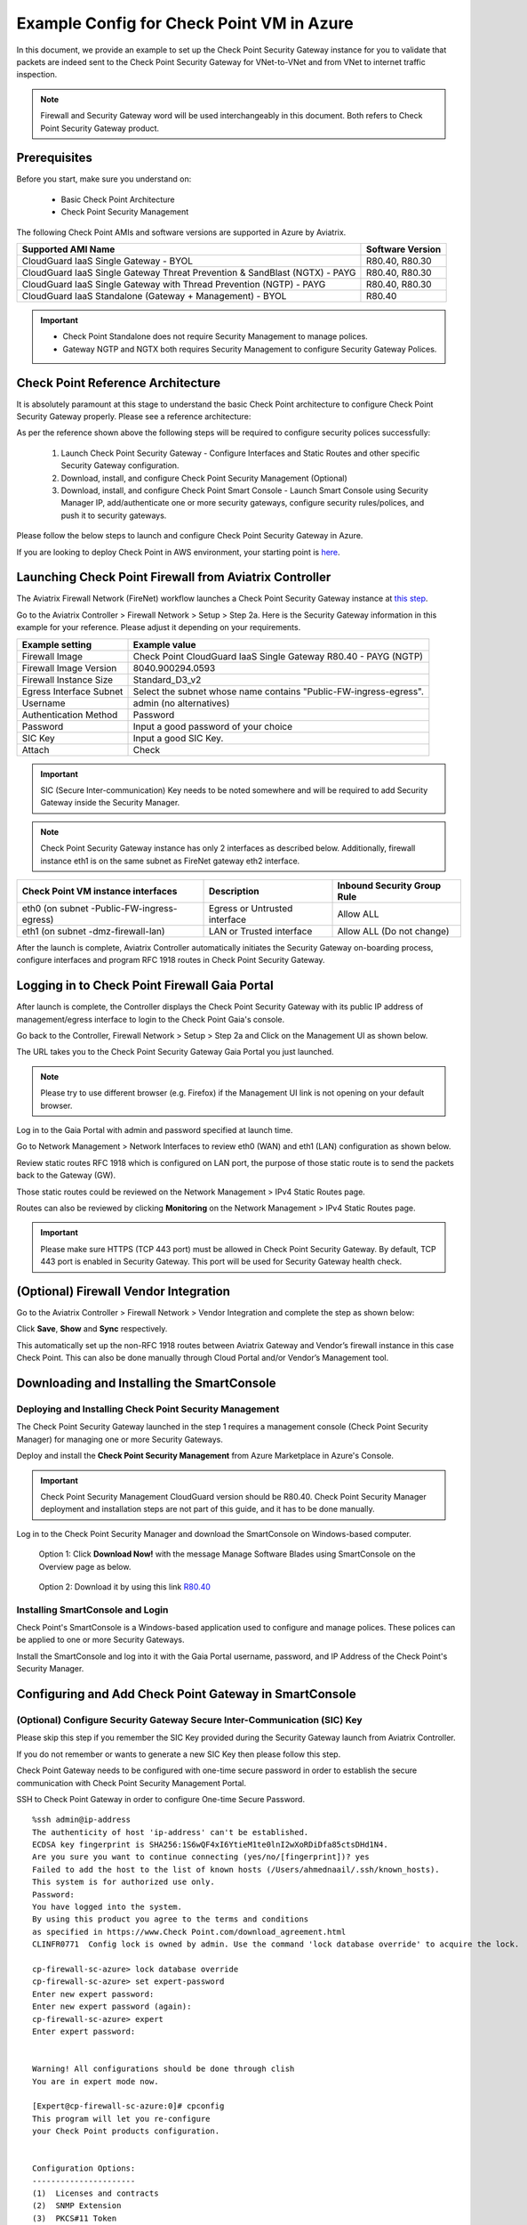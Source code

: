 .. meta::
  :description: Firewall Network
  :keywords: Azure Transit Gateway, Aviatrix Transit network, Transit DMZ, Egress, Firewall


=========================================================
Example Config for Check Point VM in Azure
=========================================================

In this document, we provide an example to set up the Check Point Security Gateway instance for you to validate that packets are indeed sent to the Check Point Security Gateway for VNet-to-VNet and from VNet to internet traffic inspection.

.. note::
    Firewall and Security Gateway word will be used interchangeably in this document. Both refers to Check Point Security Gateway product.

Prerequisites
----------------

Before you start, make sure you understand on: 

    - Basic Check Point Architecture
    - Check Point Security Management 

The following Check Point AMIs and software versions are supported in Azure by Aviatrix.

==================================================================================             ====================
**Supported AMI Name**                                                                         **Software Version**
==================================================================================             ====================
CloudGuard IaaS Single Gateway - BYOL                                                           R80.40, R80.30
CloudGuard IaaS Single Gateway Threat Prevention & SandBlast (NGTX) - PAYG                      R80.40, R80.30
CloudGuard IaaS Single Gateway with Thread Prevention (NGTP) - PAYG                             R80.40, R80.30
CloudGuard IaaS Standalone (Gateway + Management) - BYOL                                        R80.40
==================================================================================             ====================

.. important::

  - Check Point Standalone does not require Security Management to manage polices.
  - Gateway NGTP and NGTX both requires Security Management to configure Security Gateway Polices.

Check Point Reference Architecture
-----------------------------------------------

It is absolutely paramount at this stage to understand the basic Check Point architecture to configure Check Point Security Gateway properly. Please see a reference architecture:

|cp_arch_reference|

As per the reference shown above the following steps will be required to configure security polices successfully:

    1. Launch Check Point Security Gateway - Configure Interfaces and Static Routes and other specific Security Gateway configuration.
    #. Download, install, and configure Check Point Security Management (Optional)
    #. Download, install, and configure Check Point Smart Console - Launch Smart Console using Security Manager IP, add/authenticate one or more security gateways, configure security rules/polices, and push it to security gateways.

Please follow the below steps to launch and configure Check Point Security Gateway in Azure.

If you are looking to deploy Check Point in AWS environment, your starting point is `here <https://docs.aviatrix.com/HowTos/config_CheckPointVM.html>`_.

Launching Check Point Firewall from Aviatrix Controller
-----------------------------------------------------------------------

The Aviatrix Firewall Network (FireNet) workflow launches a Check Point Security Gateway instance at `this step <https://docs.aviatrix.com/HowTos/firewall_network_workflow.html#launching-and-associating-firewall-instance>`_.

Go to the Aviatrix Controller > Firewall Network > Setup > Step 2a. Here is the Security Gateway information in this example for your reference. Please adjust it depending on your requirements.

==========================================      ==========
**Example setting**                             **Example value**
==========================================      ==========
Firewall Image                                  Check Point CloudGuard IaaS Single Gateway R80.40 - PAYG (NGTP)
Firewall Image Version                          8040.900294.0593
Firewall Instance Size                          Standard_D3_v2
Egress Interface Subnet                         Select the subnet whose name contains "Public-FW-ingress-egress".
Username 			                            admin (no alternatives)
Authentication Method                           Password
Password                                        Input a good password of your choice
SIC Key                                         Input a good SIC Key.
Attach                                          Check
==========================================      ==========

.. important::
    SIC (Secure Inter-communication) Key needs to be noted somewhere and will be required to add Security Gateway inside the Security Manager.

.. note::

  Check Point Security Gateway instance has only 2 interfaces as described below. Additionally, firewall instance eth1 is on the same subnet as FireNet gateway eth2 interface.

========================================================         ===============================          ================================
**Check Point VM instance interfaces**                             **Description**                          **Inbound Security Group Rule**
========================================================         ===============================          ================================
eth0 (on subnet -Public-FW-ingress-egress)                       Egress or Untrusted interface            Allow ALL
eth1 (on subnet -dmz-firewall-lan)                               LAN or Trusted interface                 Allow ALL (Do not change)
========================================================         ===============================          ================================

After the launch is complete, Aviatrix Controller automatically initiates the Security Gateway on-boarding process, configure interfaces and program RFC 1918 routes in Check Point Security Gateway.

Logging in to Check Point Firewall Gaia Portal
-------------------------------------------------------

After launch is complete, the Controller displays the Check Point Security Gateway with its public IP address of management/egress interface to login to the Check Point Gaia's console.

Go back to the Controller, Firewall Network > Setup > Step 2a and  Click on the Management UI as shown below.

The URL takes you to the Check Point Security Gateway Gaia Portal you just launched.

|avx-firewall-step7a_UI|

.. note::

  Please try to use different browser (e.g. Firefox) if the Management UI link is not opening on your default browser.

Log in to the Gaia Portal with admin and password specified at launch time. 

Go to Network Management > Network Interfaces to review eth0 (WAN) and eth1 (LAN) configuration as shown below.

|cp_firewall_interfaces|

Review static routes RFC 1918 which is configured on LAN port, the purpose of those static route is to send the packets back to the Gateway (GW).

Those static routes could be reviewed on the Network Management > IPv4 Static Routes page.

|cp_firewall_static_routes|

Routes can also be reviewed by clicking **Monitoring** on the Network Management > IPv4 Static Routes page.

|cp_firewall_routes_monitoring|

.. important::
    Please make sure HTTPS (TCP 443 port) must be allowed in Check Point Security Gateway. By default, TCP 443 port is enabled in Security Gateway. This port will be used for Security Gateway health check.


(Optional) Firewall Vendor Integration
-------------------------------------------------
Go to the Aviatrix Controller > Firewall Network > Vendor Integration and complete the step as shown below:

|cp_firewall_vendor_integration|

Click **Save**, **Show** and **Sync** respectively.

This automatically set up the non-RFC 1918 routes between Aviatrix Gateway and Vendor’s firewall instance in this case Check Point. This can also be done manually through Cloud Portal and/or Vendor’s Management tool.


Downloading and Installing the SmartConsole
-----------------------------------------------------------

Deploying and Installing Check Point Security Management
~~~~~~~~~~~~~~~~~~~~~~~~~~~~~~~~~~~~~~~~~~~~~~~~~~~~~~~~~~~~

The Check Point Security Gateway launched in the step 1 requires a management console (Check Point Security Manager) for managing one or more Security Gateways.

Deploy and install the **Check Point Security Management** from Azure Marketplace in Azure's Console.

.. important::

    Check Point Security Management CloudGuard version should be R80.40. Check Point Security Manager deployment and installation steps are not part of this guide, and it has to be done manually.

Log in to the Check Point Security Manager and download the SmartConsole on Windows-based computer.

  Option 1: Click **Download Now!** with the message Manage Software Blades using SmartConsole on the Overview page as below.

|cp_security_manager|

  Option 2: Download it by using this link `R80.40 <https://supportcenter.Check Point.com/supportcenter/portal?action=portlets.DCFileAction&eventSubmit_doGetdcdetails=&fileid=101086>`_

Installing SmartConsole and Login
~~~~~~~~~~~~~~~~~~~~~~~~~~~~~~~~~~~~~~

Check Point's SmartConsole is a Windows-based application used to configure and manage polices. These polices can be applied to one or more Security Gateways.

Install the SmartConsole and log into it with the Gaia Portal username, password, and IP Address of the Check Point's Security Manager.

|smart_console_login|


Configuring and Add Check Point Gateway in SmartConsole
-------------------------------------------------------------------------

(Optional) Configure Security Gateway Secure Inter-Communication (SIC) Key
~~~~~~~~~~~~~~~~~~~~~~~~~~~~~~~~~~~~~~~~~~~~~~~~~~~~~~~~~~~~~~~~~~~~~~~~~~~~~~~~~~~

Please skip this step if you remember the SIC Key provided during the Security Gateway launch from Aviatrix Controller.

If you do not remember or wants to generate a new SIC Key then please follow this step.

Check Point Gateway needs to be configured with one-time secure password in order to establish the secure communication with Check Point Security Management Portal.

SSH to Check Point Gateway in order to configure One-time Secure Password.

::

    %ssh admin@ip-address
    The authenticity of host 'ip-address' can't be established.
    ECDSA key fingerprint is SHA256:1S6wQF4xI6YtieM1te0lnI2wXoRDiDfa85ctsDHd1N4.
    Are you sure you want to continue connecting (yes/no/[fingerprint])? yes
    Failed to add the host to the list of known hosts (/Users/ahmednaail/.ssh/known_hosts).
    This system is for authorized use only.
    Password:
    You have logged into the system.
    By using this product you agree to the terms and conditions
    as specified in https://www.Check Point.com/download_agreement.html
    CLINFR0771  Config lock is owned by admin. Use the command 'lock database override' to acquire the lock.

    cp-firewall-sc-azure> lock database override
    cp-firewall-sc-azure> set expert-password
    Enter new expert password:
    Enter new expert password (again):
    cp-firewall-sc-azure> expert
    Enter expert password:


    Warning! All configurations should be done through clish
    You are in expert mode now.

    [Expert@cp-firewall-sc-azure:0]# cpconfig
    This program will let you re-configure
    your Check Point products configuration.


    Configuration Options:
    ----------------------
    (1)  Licenses and contracts
    (2)  SNMP Extension
    (3)  PKCS#11 Token
    (4)  Random Pool
    (5)  Secure Internal Communication
    (6)  Enable cluster membership for this gateway
    (7)  Check Point CoreXL
    (8)  Automatic start of Check Point Products

    (9) Exit

    Enter your choice (1-9) :5

    Configuring Secure Internal Communication...
    ============================================
    The Secure Internal Communication is used for authentication between
    Check Point components

    Trust State: Initialized but Trust was not established

     Would you like to change the Activation Key? (y/n) [n] ? y


    Note: This operation will stop all Check Point Services (cpstop).
    Are you sure you want to continue? (y/n) [n] ? y
    Enter Activation Key:
    Retype Activation Key:
    initial_module:
    Compiled OK.
    initial_module:
    Compiled OK.

    Hardening OS Security: Initial policy will be applied
    until the first policy is installed


    The Secure Internal Communication was successfully initialized


    Configuration Options:
    ----------------------
    (1)  Licenses and contracts
    (2)  SNMP Extension
    (3)  PKCS#11 Token
    (4)  Random Pool
    (5)  Secure Internal Communication
    (6)  Enable cluster membership for this gateway
    (7)  Check Point CoreXL
    (8)  Automatic start of Check Point Products

    (9) Exit

    Enter your choice (1-9) :9

    Thank You...

Terminate SSH session.

Adding Check Point Security Gateway in SmartConsole
~~~~~~~~~~~~~~~~~~~~~~~~~~~~~~~~~~~~~~~~~~~~~~~~~~~~~~~~~~~

At this point, we have a One-time secure password (SIC Key) which will be used to add a Gateway inside Check Point Security Manager.

Now go back to SmartConsole and Add a Gateway as shown below:

|smartconsole_add_gateway|

Click on Wizard Mode

|cp_gw_creation_wizard|

Next provide the GW information as shown in the table:

=======================   ===============================================
**Field**                 **Value**
=======================   ===============================================
Gateway Name              Configure any name
Gateway Platform          Select CloudGuard IaaS
Gateway IP
 * Static IP Address      Provide Check Point Gateway IP address
=======================   ===============================================

|gw_general_properties|


Next step is to establish a secure communication with a Gateway.

=======================   ===============================================
**Field**                 **Value**
=======================   ===============================================
Gateway' Name              Provide you Gateway Name (Case-Sensitive)
One-time Password          Use same Password which you set during SSH session with Gateway
Trust State                Default Values
=======================   ===============================================

.. important::
    If you see an error during communication establishment process that says, "Failed to connect to Security Gateway. SIC has not been established ...". Please SSH to your Gateway again and follow the same process mentioned in step 4, and try again to establish a communication with Security Gateway.

|trusted_communication|

Click "OK" and "Finish".

|get_topology|

|cp_wizard_summary|

Review the Gateway Summary and click **OK**.

|cp_gw_summary|

At this point if all the steps are followed properly then you should see a Gateway under the Gateways & Servers tab.

|cp_gw_added|

Configuring Basic traffic Policy to Allow Traffic VNet to VNet
------------------------------------------------------------------------------

In this step, we will configure a basic traffic security policy that allows traffic to pass through the Security Gateway.

Go to Security Policies > Access Control > Policy and configure a policy by either modifying the default Cleanup rule or Add a new rule above the default rule.

=======================   ===============================================
**Field**                 **Value**
=======================   ===============================================
Name                      Configure any name for this policy (i.e. allow-all)
Source                    Any
Destination               Any
VPN                       Any
Service & Applications    Any
Action                    Accept
Track                     Log
=======================   ===============================================

|basic_allowall_policy|

Click **Install Policy** in Smart Console on top left corner, and then **Install** to commit the settings.

|install_allowall_policy|

|policy_installed|

After validating that your traffic is being routed through your Security Gateway instances, you can customize the security policy to tailor to your requirements.

[Optional] Configure Basic Traffic Policy to Allow Traffic VNet to Internet
-----------------------------------------------------------------------------------------

In this step, we will configure a basic traffic security policy that allows internet traffic to pass through the firewall.

.. important::
  Enable `Egress inspection <https://docs.aviatrix.com/HowTos/firewall_network_faq.html#how-do-i-enable-egress-inspection-on-firenet>`_ feature on FireNet.

1. First of all, go back to the Aviatrix Controller. Navigate to Firewall Network > Advanced. 
2. Click the skewer/three dot button. 
3. Scroll down to Egress through Firewall and click **Enable**. 
4. Verify the Egress status on the Firewall Network > Advanced page.

|cp_egress_inspection|

Second, go back to the Check Point SmartConsole. Navigate to the Gateways & Servers page and then double-click on the gateway itself to enable NAT function as the following screenshot.

1. Click **NAT**.
2. Enable **Hide internal networks behind the Gateway's external IP** checkbox.
3. Click **OK**.
4. Click **Install Policy**.

|cp_policy_vpc_to_internet_nat_enabled|

.. important::

  NAT function needs to be enabled on the Check Point FW interface eth0 for this VNet to Internet policy. Please refer to `Check Point's NAT instruction <https://sc1.Check Point.com/documents/R76/CP_R76_Firewall_WebAdmin/6724.htm>`_ for details.

**[Optional]** If you have default Cleanup rule, then navigate to the page Security Policies > Access Control > Policy and inject a new rule for Internet Policy on top of the default Cleanup rule.

=======================   ===============================================
**Field**                 **Value**
=======================   ===============================================
Name                      Configure any name for this policy (i.e. Internet-Policy)
Source                    Any
Destination               Select the object with All_internet
VPN                       Any
Service & Applications    Any
Action                    Accept
Track                     Log
=======================   ===============================================

Click **"Install Policy** and then **Install** to commit the settings.

|cp_policy_vpc_to_internet|

After validating that your traffic is being routed through your Security Gateway instances, you can customize the security policy to tailor to your requirements.

Ready to Go
----------------

Now your Security Gateway instance is configured and ready to receive packets.

Next step is to validate your configurations and polices using FlightPath and Diagnostic Tools (ping, traceroute etc.).


Viewing Traffic Log
--------------------------

You can view if traffic is forwarded to the firewall instance by logging in to the Check Point Firewall SmartConsole. Go to the Logs & Monitors page.

For VNet to VNet traffic:
~~~~~~~~~~~~~~~~~~~~~~~~~

Launch one instance in PROD Spoke VNet and DEV Spoke VNet. Start ping packets from a instance in DEV Spoke VPC to the private IP of another instance in PROD Spoke VPC. The ICMP traffic should go through the firewall and be inspected in firewall.

|cp_view_traffic_log_vpc_to_vpc|

[Optional] For VNet to Internet traffic:
~~~~~~~~~~~~~~~~~~~~~~~~~~~~~~~~~~~~~~~~

Launch a private instance in the Spoke VNet (i.e. PROD Spoke VNet) and start ping packets from the private instance towards Internet (e.g 8.8.8.8) to verify the egress function. The ICMP traffic should go through, and get inspected on firewall.

.. important::
    The Egress Inspection is only applicable to all VNets that deploys non-public-facing applications. If you have any Spoke VNet that has public facing web services, you should not enable Egress Inspection. This is because Egress Inspection inserts a default route (0.0.0.0/0) towards Transit GW to send the Internet traffic towards firewall to get inspected. Azure's System Default Route pointing towards Internet will be overwritten by User-defined default route inserted by the Controller. 

|cp_view_traffic_log_vpc_to_internet|


.. |cp_arch_reference| image:: config_Checkpoint_media/cp_arch_reference.png
   :scale: 40%
.. |avx-firewall-step7a_UI| image:: config_Checkpoint_media/avx-firewall-step7a_UI.png
   :scale: 35%
.. |cp_firewall_interfaces| image:: config_Checkpoint_media/cp_firewall_interfaces.png
   :scale: 35%
.. |cp_firewall_static_routes| image:: config_Checkpoint_media/cp_firewall_static_routes.png
   :scale: 35%
.. |cp_firewall_routes_monitoring| image:: config_Checkpoint_media/cp_firewall_routes_monitoring.png
   :scale: 35%
.. |cp_firewall_vendor_integration| image:: config_Checkpoint_media/cp_firewall_vendor_integration.png
   :scale: 40%
.. |cp_security_manager| image:: config_Checkpoint_media/cp_security_manager.png
   :scale: 35%
.. |smart_console_login| image:: config_Checkpoint_media/smart_console_login.png
   :scale: 40%
.. |smartconsole_add_gateway| image:: config_Checkpoint_media/smartconsole_add_gateway.png
   :scale: 35%
.. |cp_gw_creation_wizard| image:: config_Checkpoint_media/cp_gw_creation_wizard.png
   :scale: 50%
.. |gw_general_properties| image:: config_Checkpoint_media/gw_general_properties.png
   :scale: 40%
.. |trusted_communication| image:: config_Checkpoint_media/trusted_communication.png
   :scale: 40%
.. |get_topology| image:: config_Checkpoint_media/get_topology.png
   :scale: 40%
.. |cp_wizard_summary| image:: config_Checkpoint_media/cp_wizard_summary.png
   :scale: 40%
.. |cp_gw_summary| image:: config_Checkpoint_media/cp_gw_summary.png
   :scale: 40%
.. |cp_gw_added| image:: config_Checkpoint_media/cp_gw_added.png
   :scale: 40%
.. |basic_allowall_policy| image:: config_Checkpoint_media/basic_allowall_policy.png
   :scale: 35%
.. |install_allowall_policy| image:: config_Checkpoint_media/install_allowall_policy.png
   :scale: 30%
.. |policy_installed| image:: config_Checkpoint_media/policy_installed.png
   :scale: 35%
.. |cp_egress_inspection| image:: config_Checkpoint_media/cp_egress_inspection.png
   :scale: 30%
.. |cp_policy_vpc_to_internet_nat_enabled| image:: config_Checkpoint_media/cp_policy_vpc_to_internet_nat_enabled.png
   :scale: 30%
.. |cp_policy_vpc_to_internet| image:: config_Checkpoint_media/cp_policy_vpc_to_internet.png
   :scale: 30%
.. |cp_view_traffic_log_vpc_to_vpc| image:: config_Checkpoint_media/cp_view_traffic_log_vpc_to_vpc.png
   :scale: 35%
.. |cp_view_traffic_log_vpc_to_internet| image:: config_Checkpoint_media/cp_view_traffic_log_vpc_to_internet.png
   :scale: 30%
.. disqus::
